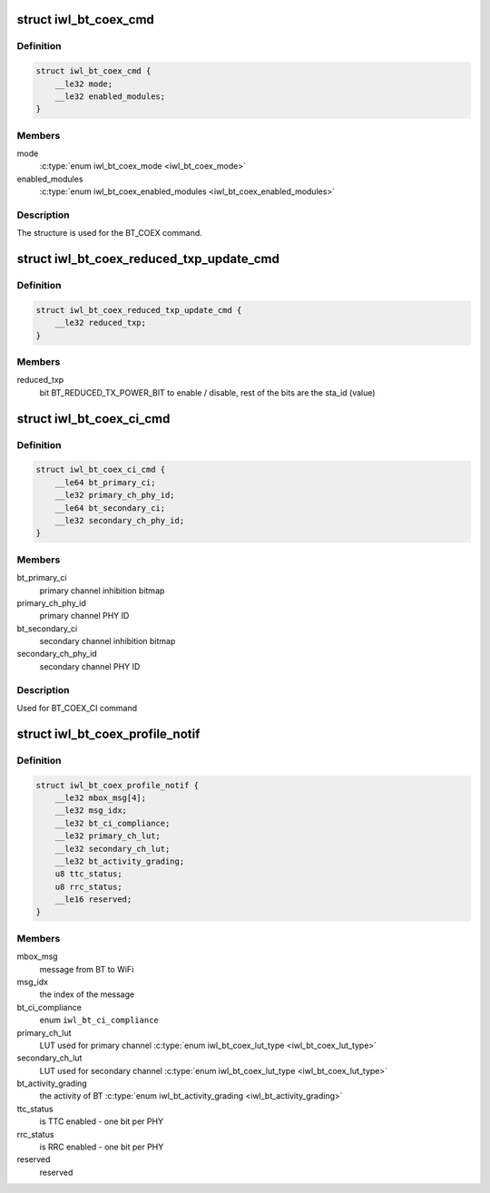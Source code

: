 .. -*- coding: utf-8; mode: rst -*-
.. src-file: drivers/net/wireless/intel/iwlwifi/fw/api/coex.h

.. _`iwl_bt_coex_cmd`:

struct iwl_bt_coex_cmd
======================

.. c:type:: struct iwl_bt_coex_cmd

    bt coex configuration command

.. _`iwl_bt_coex_cmd.definition`:

Definition
----------

.. code-block:: c

    struct iwl_bt_coex_cmd {
        __le32 mode;
        __le32 enabled_modules;
    }

.. _`iwl_bt_coex_cmd.members`:

Members
-------

mode
    \ :c:type:`enum iwl_bt_coex_mode <iwl_bt_coex_mode>`\ 

enabled_modules
    \ :c:type:`enum iwl_bt_coex_enabled_modules <iwl_bt_coex_enabled_modules>`\ 

.. _`iwl_bt_coex_cmd.description`:

Description
-----------

The structure is used for the BT_COEX command.

.. _`iwl_bt_coex_reduced_txp_update_cmd`:

struct iwl_bt_coex_reduced_txp_update_cmd
=========================================

.. c:type:: struct iwl_bt_coex_reduced_txp_update_cmd


.. _`iwl_bt_coex_reduced_txp_update_cmd.definition`:

Definition
----------

.. code-block:: c

    struct iwl_bt_coex_reduced_txp_update_cmd {
        __le32 reduced_txp;
    }

.. _`iwl_bt_coex_reduced_txp_update_cmd.members`:

Members
-------

reduced_txp
    bit BT_REDUCED_TX_POWER_BIT to enable / disable, rest of the
    bits are the sta_id (value)

.. _`iwl_bt_coex_ci_cmd`:

struct iwl_bt_coex_ci_cmd
=========================

.. c:type:: struct iwl_bt_coex_ci_cmd

    bt coex channel inhibition command

.. _`iwl_bt_coex_ci_cmd.definition`:

Definition
----------

.. code-block:: c

    struct iwl_bt_coex_ci_cmd {
        __le64 bt_primary_ci;
        __le32 primary_ch_phy_id;
        __le64 bt_secondary_ci;
        __le32 secondary_ch_phy_id;
    }

.. _`iwl_bt_coex_ci_cmd.members`:

Members
-------

bt_primary_ci
    primary channel inhibition bitmap

primary_ch_phy_id
    primary channel PHY ID

bt_secondary_ci
    secondary channel inhibition bitmap

secondary_ch_phy_id
    secondary channel PHY ID

.. _`iwl_bt_coex_ci_cmd.description`:

Description
-----------

Used for BT_COEX_CI command

.. _`iwl_bt_coex_profile_notif`:

struct iwl_bt_coex_profile_notif
================================

.. c:type:: struct iwl_bt_coex_profile_notif

    notification about BT coex

.. _`iwl_bt_coex_profile_notif.definition`:

Definition
----------

.. code-block:: c

    struct iwl_bt_coex_profile_notif {
        __le32 mbox_msg[4];
        __le32 msg_idx;
        __le32 bt_ci_compliance;
        __le32 primary_ch_lut;
        __le32 secondary_ch_lut;
        __le32 bt_activity_grading;
        u8 ttc_status;
        u8 rrc_status;
        __le16 reserved;
    }

.. _`iwl_bt_coex_profile_notif.members`:

Members
-------

mbox_msg
    message from BT to WiFi

msg_idx
    the index of the message

bt_ci_compliance
    enum \ ``iwl_bt_ci_compliance``\ 

primary_ch_lut
    LUT used for primary channel \ :c:type:`enum iwl_bt_coex_lut_type <iwl_bt_coex_lut_type>`\ 

secondary_ch_lut
    LUT used for secondary channel \ :c:type:`enum iwl_bt_coex_lut_type <iwl_bt_coex_lut_type>`\ 

bt_activity_grading
    the activity of BT \ :c:type:`enum iwl_bt_activity_grading <iwl_bt_activity_grading>`\ 

ttc_status
    is TTC enabled - one bit per PHY

rrc_status
    is RRC enabled - one bit per PHY

reserved
    reserved

.. This file was automatic generated / don't edit.

